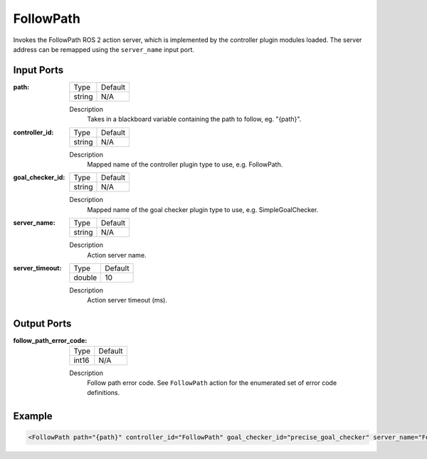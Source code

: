 .. _bt_follow_path_action:

FollowPath
==========

Invokes the FollowPath ROS 2 action server, which is implemented by the controller plugin modules loaded. 
The server address can be remapped using the ``server_name`` input port.

Input Ports
-----------

:path:

  ====== =======
  Type   Default
  ------ -------
  string N/A  
  ====== =======

  Description
    	Takes in a blackboard variable containing the path to follow, eg. "{path}".

:controller_id:

  ====== =======
  Type   Default
  ------ -------
  string N/A  
  ====== =======

  Description
    	Mapped name of the controller plugin type to use, e.g. FollowPath.

:goal_checker_id:

  ====== =======
  Type   Default
  ------ -------
  string N/A  
  ====== =======

  Description
    	Mapped name of the goal checker plugin type to use, e.g. SimpleGoalChecker.

:server_name:

  ====== =======
  Type   Default
  ------ -------
  string N/A  
  ====== =======

  Description
    	Action server name.


:server_timeout:

  ============== =======
  Type           Default
  -------------- -------
  double         10  
  ============== =======

  Description
    	Action server timeout (ms).


Output Ports
------------

:follow_path_error_code:

  ============== =======
  Type           Default
  -------------- -------
  int16          N/A  
  ============== =======

  Description
    	Follow path error code. See ``FollowPath`` action for the enumerated set of error code definitions.

Example
-------

.. code-block:: xml

    <FollowPath path="{path}" controller_id="FollowPath" goal_checker_id="precise_goal_checker" server_name="FollowPath" server_timeout="10"/>
